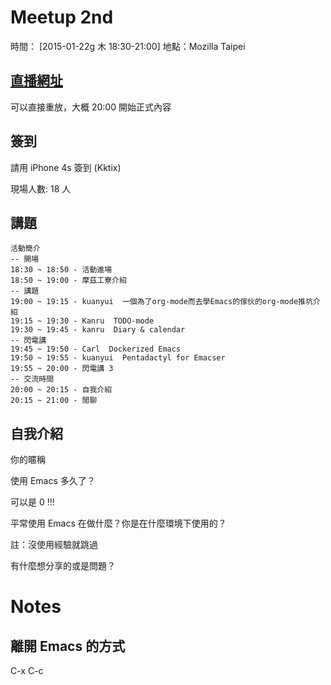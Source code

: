 * Meetup 2nd
時間： [2015-01-22g 木 18:30-21:00]
地點：Mozilla Taipei
** [[http://youtu.be/oOm_jvLshow][直播網址]]

   可以直接重放，大概 20:00 開始正式內容

** 簽到
   請用 iPhone 4s 簽到 (Kktix)

   現場人數: 18 人

** 講題

#+BEGIN_EXAMPLE
  活動簡介
  -- 開場
  18:30 ~ 18:50 - 活動進場
  18:50 ~ 19:00 - 摩茲工寮介紹
  -- 講題
  19:00 ~ 19:15 - kuanyui  一個為了org-mode而去學Emacs的傢伙的org-mode推坑介紹
  19:15 ~ 19:30 - Kanru  TODO-mode
  19:30 ~ 19:45 - kanru  Diary & calendar
  -- 閃電講
  19:45 ~ 19:50 - Carl  Dockerized Emacs
  19:50 ~ 19:55 - kuanyui  Pentadactyl for Emacser
  19:55 ~ 20:00 - 閃電講 3
  -- 交流時間
  20:00 ~ 20:15 - 自我介紹
  20:15 ~ 21:00 - 閒聊
#+END_EXAMPLE

** 自我介紹

**** 你的暱稱
**** 使用 Emacs 多久了？
     可以是 0 !!!
**** 平常使用 Emacs 在做什麼？你是在什麼環境下使用的？
     註：沒使用經驗就跳過
**** 有什麼想分享的或是問題？

* Notes

** 離開 Emacs 的方式
   C-x C-c
